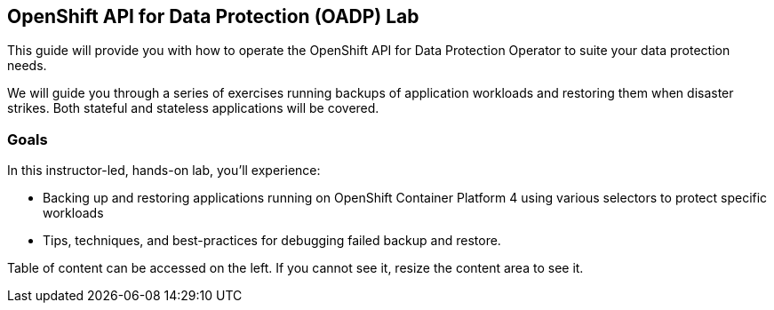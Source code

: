 == OpenShift API for Data Protection (OADP) Lab

This guide will provide you with how to operate the OpenShift API for Data Protection Operator to suite your data protection needs.

We will guide you through a series of exercises running backups of application workloads and restoring them when disaster strikes. Both stateful and stateless applications will be covered.

=== Goals

In this instructor-led, hands-on lab, you’ll experience:

* Backing up and restoring applications running on OpenShift Container Platform 4 using various selectors to protect specific workloads

* Tips, techniques, and best-practices for debugging failed backup and restore.

Table of content can be accessed on the left. If you cannot see it, resize the content area to see it.
